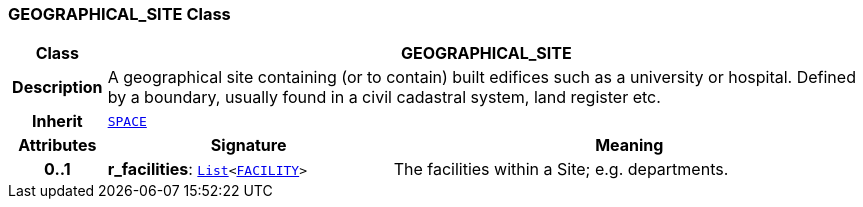 === GEOGRAPHICAL_SITE Class

[cols="^1,3,5"]
|===
h|*Class*
2+^h|*GEOGRAPHICAL_SITE*

h|*Description*
2+a|A geographical site containing (or to contain) built edifices such as a university or hospital. Defined by a boundary, usually found in a civil cadastral system, land register etc.

h|*Inherit*
2+|`<<_space_class,SPACE>>`

h|*Attributes*
^h|*Signature*
^h|*Meaning*

h|*0..1*
|*r_facilities*: `link:/releases/BASE/{base_release}/foundation_types.html#_list_class[List^]<<<_facility_class,FACILITY>>>`
a|The facilities within a Site; e.g. departments.
|===
